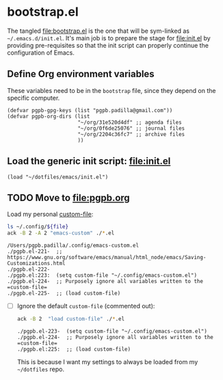 #+PROPERTY: header-args :results verbatim :tangle bootstrap.el :session bootstrap :cache no

* bootstrap.el
  :PROPERTIES:
  :ID:       CCA0F433-C3BA-436B-B7BD-4852C70B8BCA
  :END:

  The tangled [[file:bootstrap.el]] is the one that will be sym-linked as
  =~/.emacs.d/init.el=. It's main job is to prepare the stage for
  [[file:init.el]] by providing pre-requisites so that the init script can
  properly continue the configuration of Emacs.
  

** Define Org environment variables

   These variables need to be in the =bootstrap= file, since they
   depend on the specific computer.
   
   #+begin_src elisp
     (defvar pgpb-gpg-keys (list "pgpb.padilla@gmail.com"))
     (defvar pgpb-org-dirs (list
                            "~/org/31e520d4df" ;; agenda files
                            "~/org/0f6de25076" ;; journal files
                            "~/org/2204c36fc7" ;; archive files
                            )) 
   #+end_src

  
** Load the generic init script: [[file:init.el]]

   #+begin_src elisp
     (load "~/dotfiles/emacs/init.el")
   #+end_src


** TODO Move to [[file:pgpb.org]]
   :PROPERTIES:
   :header-args: :tangle no
   :END:
   
   Load my personal [[https://www.gnu.org/software/emacs/manual/html_node/emacs/Saving-Customizations.html][custom-file]]:

   #+begin_src bash :var file="emacs-custom.el"
     ls ~/.config/${file}
     ack -B 2 -A 2 "emacs-custom" ./*.el
   #+end_src

   #+RESULTS:
   : /Users/pgpb.padilla/.config/emacs-custom.el
   : ./pgpb.el-221-  ;; https://www.gnu.org/software/emacs/manual/html_node/emacs/Saving-Customizations.html
   : ./pgpb.el-222-
   : ./pgpb.el:223:  (setq custom-file "~/.config/emacs-custom.el")
   : ./pgpb.el-224-  ;; Purposely ignore all variables written to the =custom-file=
   : ./pgpb.el-225-  ;; (load custom-file)

   - [ ] Ignore the default =custom-file= (commented out):

     #+begin_src bash
       ack -B 2  "load custom-file" ./*.el
     #+end_src

     #+RESULTS:
     : ./pgpb.el-223-  (setq custom-file "~/.config/emacs-custom.el")
     : ./pgpb.el-224-  ;; Purposely ignore all variables written to the =custom-file=
     : ./pgpb.el:225:  ;; (load custom-file)

     This is because I want my settings to always be loaded from my
     =~/dotfiles= repo. 
